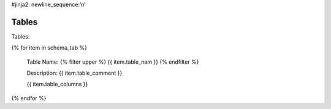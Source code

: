 #jinja2: newline_sequence:’\n’

Tables
==========


Tables:

{% for item in schema_tab  %}

	Table Name: {% filter upper %} {{ item.table_nam }} {% endfilter %}
	
	Description: {{ item.table_comment }}

	{{ item.table_columns }}
	      
		

{% endfor %}